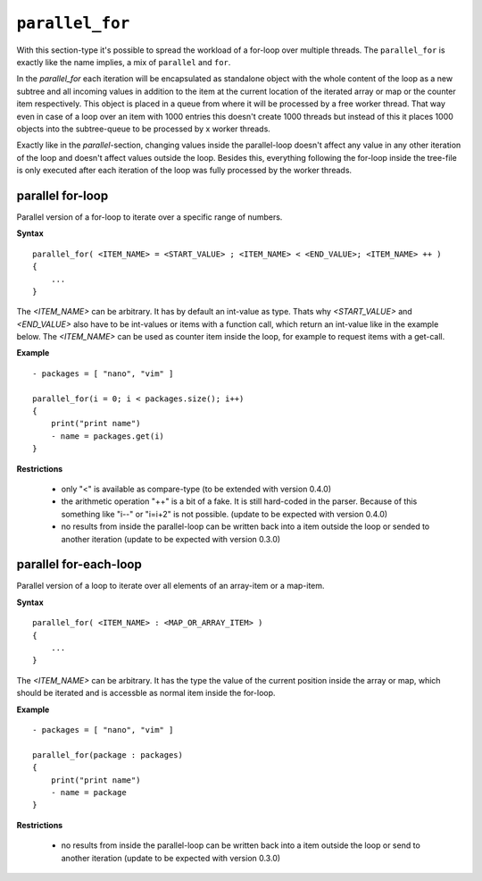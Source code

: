 ``parallel_for``
----------------

With this section-type it's possible to spread the workload of a for-loop over multiple threads. The ``parallel_for`` is exactly like the name implies, a mix of ``parallel`` and ``for``.

In the *parallel_for* each iteration will be encapsulated as standalone object with the whole content of the loop as a new subtree and all incoming values in addition to the item at the current location of the iterated array or map or the counter item respectively. This object is placed in a queue from where it will be processed by a free worker thread. That way even in case of a loop over an item with 1000 entries this doesn't create 1000 threads but instead of this it places 1000 objects into the subtree-queue to be processed by x worker threads.

Exactly like in the *parallel*-section, changing values inside the parallel-loop doesn't affect any value in any other iteration of the loop and doesn't affect values outside the loop. Besides this, everything following the for-loop inside the tree-file is only executed after each iteration of the loop was fully processed by the worker threads.


parallel for-loop
~~~~~~~~~~~~~~~~~

Parallel version of a for-loop to iterate over a specific range of numbers.

**Syntax**

::

    parallel_for( <ITEM_NAME> = <START_VALUE> ; <ITEM_NAME> < <END_VALUE>; <ITEM_NAME> ++ )
    {
        ...
    }


The *<ITEM_NAME>* can be arbitrary. It has by default an int-value as type. Thats why *<START_VALUE>* and *<END_VALUE>* also have to be int-values or items with a function call, which return an int-value like in the example below. The *<ITEM_NAME>* can be used as counter item inside the loop, for example to request items with a get-call.

**Example**

::

    - packages = [ "nano", "vim" ]

    parallel_for(i = 0; i < packages.size(); i++)
    {
        print("print name")
        - name = packages.get(i)
    }


**Restrictions**

    * only "<" is available as compare-type (to be extended with version 0.4.0)

    * the arithmetic operation "++" is a bit of a fake. It is still hard-coded in the parser. Because of this something like "i--" or "i=i+2" is not possible. (update to be expected with version 0.4.0)

    * no results from inside the parallel-loop can be written back into a item outside the loop or sended to another iteration (update to be expected with version 0.3.0)

    
parallel for-each-loop
~~~~~~~~~~~~~~~~~~~~~~

Parallel version of a loop to iterate over all elements of an array-item or a map-item.

**Syntax**

::

    parallel_for( <ITEM_NAME> : <MAP_OR_ARRAY_ITEM> )
    {
        ...
    }

The *<ITEM_NAME>* can be arbitrary. It has the type the value of the current position inside the array or map, which should be iterated and is accessble as normal item inside the for-loop.

**Example**

::

    - packages = [ "nano", "vim" ]

    parallel_for(package : packages)
    {
        print("print name")
        - name = package
    }

**Restrictions**

    * no results from inside the parallel-loop can be written back into a item outside the loop or send to another iteration (update to be expected with version 0.3.0)



.. raw:: latex

    \newpage
    
